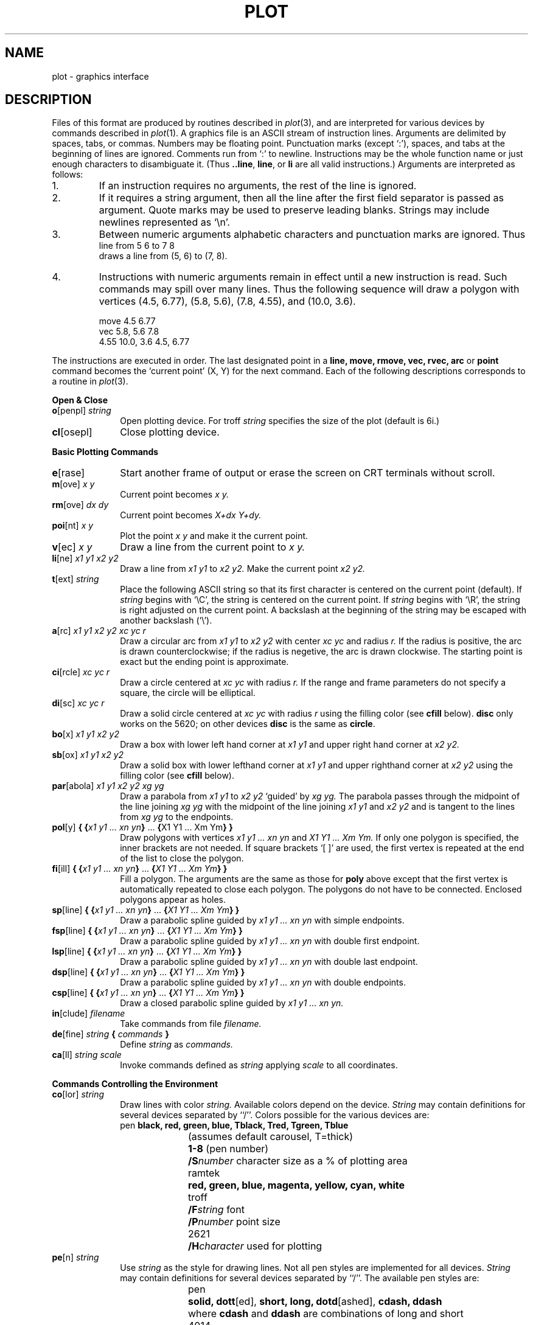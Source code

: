 .TH PLOT 5 
.SH NAME
plot \- graphics interface
.SH DESCRIPTION
Files of this format are produced by routines
described in 
.IR  plot (3),
and are interpreted for various devices
by commands described in
.IR  plot (1).
A graphics file is an ASCII stream of 
instruction lines.
Arguments are delimited by spaces, tabs, or commas.
Numbers may be floating point.
Punctuation marks (except `:'),
spaces, and tabs at the beginning of lines are ignored.
Comments run from  `:' to newline.
Instructions may be the whole function name or just enough characters
to disambiguate it.
(Thus \fB..line\fR, \fBline\fR, or \fBli\fR are all valid instructions.)
Arguments are interpreted as follows:
.TP
1.
If an instruction requires no arguments, the rest of the line is ignored.
.TP
2.
If it requires a string argument, then all the line
after the first field separator is passed as argument.
Quote marks may be used to preserve leading blanks.
Strings may include newlines represented as `\\n'.
.TP
3.
Between numeric arguments alphabetic characters and
punctuation marks are ignored.
Thus
.ti +5
line from 5 6 to 7 8
.br
draws a line from (5, 6) to (7, 8).
.TP
4.
Instructions with numeric arguments remain in effect until
a new instruction is read.
Such commands may spill over many lines. Thus
the following sequence will draw a polygon
with vertices 
(4.5, 6.77), (5.8, 5.6), (7.8, 4.55), and (10.0, 3.6).
.IP
.nf
move 4.5 6.77
vec 5.8, 5.6 7.8
4.55 10.0, 3.6 4.5, 6.77
.fi
.PP
The instructions are executed in order.
The last designated point in a
.B "line, move, rmove, vec, rvec, arc"
or
.B point
command becomes the `current point'
(X, Y)
for the next command.
Each of the following descriptions
corresponds to a routine in
.IR  plot (3).
.PP
.B "Open & Close"
.TP 10
\fBo\fR[penpl] \fIstring\fR
Open plotting device. For troff
.I string
specifies the size of the plot
(default is 6i.)
.TP 10
\fBcl\fR[osepl]
Close plotting device.
.PP
.B "Basic Plotting Commands"
.TP 10
\fBe\fR[rase]
Start another frame of output
or erase the screen on CRT terminals without scroll.
.TP 10
\fBm\fR[ove] \fIx y\fR
Current point becomes
.I "x y."
.TP 10
\fBrm\fR[ove] \fIdx dy\fR
Current point becomes
.I "X+dx Y+dy."
.TP 10
\fBpoi\fR[nt] \fIx y\fR
Plot the point
.I "x y"
and make it the current point.
.TP 10
\fBv\fR[ec] \fIx y\fR
Draw a line from the current point to
.I "x y."
.TP 10
\fBli\fR[ne] \fIx1 y1 x2 y2\fR
Draw a line from
.I "x1 y1"
to
.I "x2 y2."
Make the current point
.I "x2 y2."
.TP 10
\fBt\fR[ext] \fIstring\fR
Place the following ASCII string so that its
first character is centered on the current point (default).
If
.I string
begins with `\\C', the string is centered on the current point.
If
.I string
begins with `\\R', the string is right adjusted on the current point.
A backslash at the beginning of the string may
be escaped with another backslash (`\\').
.TP 10
\fBa\fR[rc] \fIx1 y1 x2 y2 xc yc r\fR
Draw a circular arc from
.I "x1 y1"
to
.I "x2 y2"
with center
.I "xc yc"
and radius
.I r.
If the radius is positive, the arc is drawn counterclockwise;
if the radius is negetive, the arc is drawn clockwise.
The starting point is exact but the ending point is approximate.
.TP 10
\fBci\fR[rcle] \fIxc yc r\fR
Draw a circle centered at
.I "xc yc"
with radius
.I r.
If the range and frame parameters do not specify a square,
the circle will be elliptical.
.TP 10
\fBdi\fR[sc] \fIxc yc r\fR
Draw a solid circle centered at
.I "xc yc"
with radius
.I r
using the filling color (see \fBcfill\fR below).
\fBdisc\fR only works on the 5620; on other devices
\fBdisc\fR is the same as \fBcircle\fR.
.TP 10
\fBbo\fR[x] \fIx1 y1 x2 y2\fR
Draw a box with lower left hand corner at
.I "x1 y1"
and upper right hand corner at
.I "x2 y2."
.TP 10
\fBsb\fR[ox] \fIx1 y1 x2 y2\fR
Draw a solid box with lower lefthand corner at
.I "x1 y1"
and upper righthand corner at
.I "x2 y2"
using the filling color (see \fBcfill\fR below).
.TP 10
\fBpar\fR[abola] \fIx1 y1 x2 y2 xg yg\fR
Draw a parabola from
.I "x1 y1"
to
.I "x2 y2"
`guided' by
.I "xg yg."
The parabola passes through the midpoint of the line joining
.I "xg yg"
with the midpoint of the line
joining
.I "x1 y1"
and
.I "x2 y2"
and is tangent to the lines from
.I "xg yg"
to the endpoints.
.TP 10
\fBpol\fR[y] \fB{ {\fIx1 y1 ... xn yn\fB}\fR ... \fB{\fRX1 Y1 ... Xm Ym\fB} }\fR
Draw polygons with vertices
.I "x1 y1 ... xn yn"
and
.I "X1 Y1 ... Xm Ym."
If only one polygon is specified, the inner brackets are
not needed.
If square brackets `[ ]' are used, the first
vertex is repeated at the end of the list to close the polygon.
.TP 10
\fBfi\fR[ill] \fB{ {\fIx1 y1 ... xn yn\fB}\fR ... \fB{\fIX1 Y1 ... Xm Ym\fB} }\fR
Fill a polygon.
The arguments are the same as those for \fBpoly\fR above
except that the first vertex is automatically repeated to
close each polygon.
The polygons do not have to be connected.
Enclosed polygons appear as holes.
.TP 10
\fBsp\fR[line] \fB{ {\fIx1 y1 ... xn yn\fB}\fR ... \fB{\fIX1 Y1 ... Xm Ym\fB} }\fR
Draw a parabolic spline guided by
.I "x1 y1 ... xn yn"
with simple endpoints.
.TP 10
\fBfsp\fR[line] \fB{ {\fIx1 y1 ... xn yn\fB}\fR ... \fB{\fIX1 Y1 ... Xm Ym\fB} }\fR
Draw a parabolic spline guided by
.I "x1 y1 ... xn yn"
with double first endpoint.
.TP 10
\fBlsp\fR[line] \fB{ {\fIx1 y1 ... xn yn\fB}\fR ... \fB{\fIX1 Y1 ... Xm Ym\fB} }\fR
Draw a parabolic spline guided by
.I "x1 y1 ... xn yn"
with double last endpoint.
.TP 10
\fBdsp\fR[line] \fB{ {\fIx1 y1 ... xn yn\fB}\fR ... \fB{\fIX1 Y1 ... Xm Ym\fB} }\fR
Draw a parabolic spline guided by
.I "x1 y1 ... xn yn"
with double endpoints.
.TP 10
\fBcsp\fR[line] \fB{ {\fIx1 y1 ... xn yn\fB}\fR ... \fB{\fIX1 Y1 ... Xm Ym\fB} }\fR
Draw a closed parabolic spline guided by
.I "x1 y1 ... xn yn."
.TP 10
\fBin\fR[clude] \fIfilename\fR
Take commands from file
.I filename.
.TP 10
\fBde\fR[fine]\fI string \fB{ \fIcommands \fB}
Define
.I string
as
.I commands.
.TP 10
\fBca\fR[ll]\fI string scale\fR
Invoke commands defined as
.I string
applying
.I scale
to all coordinates.
.PP
.B "Commands Controlling the Environment"
.TP 10
\fBco\fR[lor] \fIstring\fR
Draw lines with color
.I string.
Available colors depend on the device.
.I String
may contain definitions for several devices separated by ``/''.
Colors possible for the various devices are:
.nf
pen	\fBblack, red, green, blue, Tblack, Tred, Tgreen, Tblue\fR
		(assumes default carousel, T=thick)
	\fB1\-8\fR (pen number)
	\fB/S\fInumber\fR character size as a % of plotting area
ramtek	\fBred, green, blue, magenta, yellow, cyan, white\fR
troff	\fB/F\fIstring\fR font
	\fB/P\fInumber\fR point size
2621	\fB/H\fIcharacter\fR used for plotting
.fi
.TP 10
\fBpe\fR[n] \fIstring\fR
Use
.I string
as the style for drawing lines.
Not all pen styles are implemented for all devices.
.I String
may contain definitions for several devices separated by ``/''.
The available pen styles are:
.br
.nf
pen	\fBsolid, dott\fR[ed], \fBshort, long, dotd\fR[ashed], \fBcdash, ddash\fR
	where \fBcdash\fR and \fBddash\fR are combinations of long and short
4014	\fBsolid, dott\fR[ed], \fBshort, long, dotd\fR[ashed], \fBddash\fR
troff	\fBsolid, dash\fR where only straight lines will be dashed
5620	\fB/B\fInumber\fR for line thickness
2621	\fB/H\fIcharacter\fR character used for plotting
.fi
.TP 10
\fBcf\fR[ill] \fIstring\fR
Use \fIstring\fR as color for filling.
.I String
may contain the definitions for several devices
separated by `/'.
The following colors are available on the specified devices:
.nf
pen	\fBblack, red, green, blue, Tblack, Tred, Tgreen, Tblue
	1\-8\fR pen number
ramtek	\fBred, green, blue, magenta, yellow, cyan, white\fR
5620	\fB/B\fItexture\fR string with octal numbers for texture; see \fItypes\fR(9.5).
	The 16 words of texture should be followed by one word for the mode used
	by \fItexture\fR (see \fIbitblt\fR(9.3)
2621	\fB/H\fIcharacter\fR character to use for filling
.LP
All devices
	\fB/A\fIdegrees\fR angle of slant of shading lines
	\fB/G\fInumber\fR gap between shading lines (in user units)
.fi
.TP 10
\fBra\fR[nge] \fIx1 y1 x2 y2\fR
The data will fall between
.I "x1 y1"
and
.I "x2 y2."
The plot will be magnified or reduced to fit
the device as closely as possible.
.IP
Range settings that exactly fill the plotting area
with unity scaling appear below for
devices supported by the filters of
.IR  plot (1).
The upper limit is just outside the plotting area.
In every case the plotting area is taken to be square;
points outside may be displayable on
devices with nonsquare faces.
.RS
.TP 10n
4014
range(0.,, 0.,, 3120.,, 3120.);
.br
.ns
.TP 10n
troff
range(0.,0.,6144., 6144.);
.br
.ns
.TP 10n
ramtek
range(0., 0., 511., 511.);
.br
.ns
.TP 10n
2621
range(0., 0., 22., 22.);
.br
.ns
.TP 10n
5620
range dependent on layer size
.br
.ns
.TP 10n
pen
range dependent on paper size
.RE
.TP 10
\fBfr\fR[ame] \fIpx1 py1 px2 py2\fR
The data will be plotted in the fraction of the display
specified by
.I "px1 py1"
for lower lefthand corner
and
.I "px2 py2"
for upper righthand corner.
Thus  \fBframe .5 0 1. .5\fR plots in the lower right
quadrant of the display;
\fBframe 0. 1. 1. 0.\fR uses the whole display but
inverts the y coordinates.
.TP 10
\fBsa\fR[ve]
Save the current environment, and move to a new one.
The new environment inherits the old one.
There are 7 levels of environment.
.TP 10
\fBre\fR[store]
Restore previous environment.
.SH "SEE ALSO"
plot(1), plot(3), graph(1)
